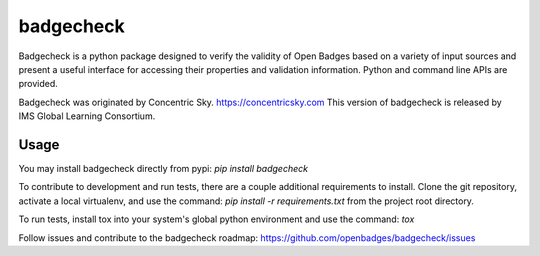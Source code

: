 badgecheck
==========

Badgecheck is a python package designed to verify the validity of Open Badges
based on a variety of input sources and present a useful interface for
accessing their properties and validation information. Python and command line
APIs are provided.

Badgecheck was originated by Concentric Sky. https://concentricsky.com
This version of badgecheck is released by IMS Global Learning Consortium.

Usage
-----

You may install badgecheck directly from pypi:
`pip install badgecheck`

To contribute to development and run tests, there are a couple additional
requirements to install. Clone the git repository, activate a local virtualenv,
and use the command:
`pip install -r requirements.txt` from the project root directory.

To run tests, install tox into your system's global python environment and
use the command:
`tox`

Follow issues and contribute to the badgecheck roadmap:
https://github.com/openbadges/badgecheck/issues
